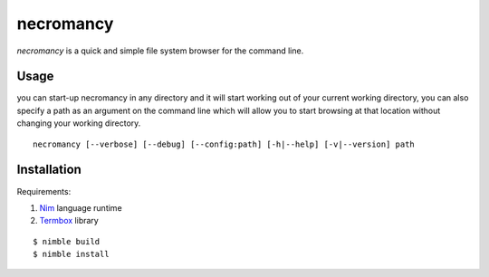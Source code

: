 ==========
necromancy
==========

*necromancy* is a quick and simple file system browser for the command line.


Usage
-----

you can start-up necromancy in any directory and it will start working out of your current working directory, you can also specify a path as an argument on the command line which will allow you to start browsing at that location without changing your working directory.


::

  necromancy [--verbose] [--debug] [--config:path] [-h|--help] [-v|--version] path



Installation
------------

Requirements:

1. `Nim <https://nim-lang.org>`_ language runtime
2. `Termbox <https://github.com/nsf/termbox>`_ library

::

  $ nimble build
  $ nimble install
